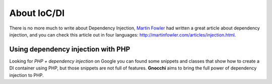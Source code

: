 About IoC/DI
============

There is no more much to write about Dependency Injection, `Martin Fowler <http://martinfowler.com>`_ had written a great article about dependency injection, and you can check this article out in four languages: http://martinfowler.com/articles/injection.html.

Using dependency injection with PHP
+++++++++++++++++++++++++++++++++++

Looking for *PHP + dependency injection* on Google you can found some snippets and classes that show how to create a DI container using PHP, but those snippets are not full of features. **Gnocchi** aims to bring the full power of dependency injection to PHP.

